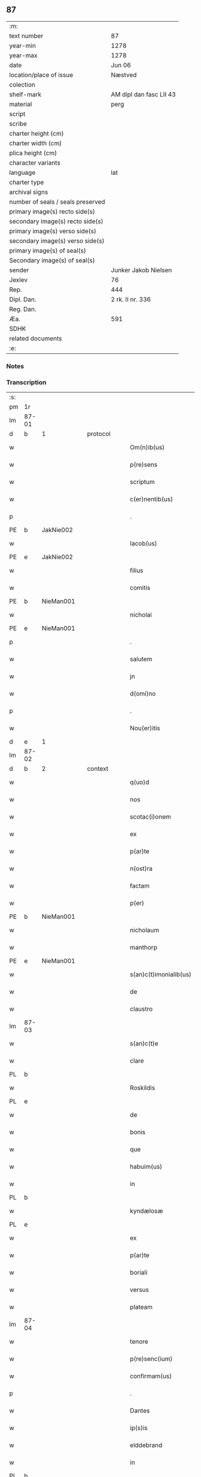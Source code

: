 ** 87

| :m:                               |                         |
| text number                       | 87                      |
| year-min                          | 1278                    |
| year-max                          | 1278                    |
| date                              | Jun 06                  |
| location/place of issue           | Næstved                 |
| colection                         |                         |
| shelf-mark                        | AM dipl dan fasc LII 43 |
| material                          | perg                    |
| script                            |                         |
| scribe                            |                         |
| charter height (cm)               |                         |
| charter width (cm)                |                         |
| plica height (cm)                 |                         |
| character variants                |                         |
| language                          | lat                     |
| charter type                      |                         |
| archival signs                    |                         |
| number of seals / seals preserved |                         |
| primary image(s) recto side(s)    |                         |
| secondary image(s) recto side(s)  |                         |
| primary image(s) verso side(s)    |                         |
| secondary image(s) verso side(s)  |                         |
| primary image(s) of seal(s)       |                         |
| Secondary image(s) of seal(s)     |                         |
| sender                            | Junker Jakob Nielsen    |
| Jexlev                            | 76                      |
| Rep.                              | 444                     |
| Dipl. Dan.                        | 2 rk. II nr. 336        |
| Reg. Dan.                         |                         |
| Æa.                               | 591                     |
| SDHK                              |                         |
| related documents                 |                         |
| :e:                               |                         |

*** Notes


*** Transcription
| :s: |       |   |   |   |   |                        |              |   |   |   |   |     |   |   |   |       |          |          |  |    |    |    |    |
| pm  | 1r    |   |   |   |   |                        |              |   |   |   |   |     |   |   |   |       |          |          |  |    |    |    |    |
| lm  | 87-01 |   |   |   |   |                        |              |   |   |   |   |     |   |   |   |       |          |          |  |    |    |    |    |
| d  | b     | 1  |   | protocol  |   |                        |              |   |   |   |   |     |   |   |   |       |          |          |  |    |    |    |    |
| w   |       |   |   |   |   | Om(n)ib(us)            | Om̅ıbꝫ        |   |   |   |   | lat |   |   |   | 87-01 | 1:protocol |          |  |    |    |    |    |
| w   |       |   |   |   |   | p(re)sens              | p͛ſen        |   |   |   |   | lat |   |   |   | 87-01 | 1:protocol |          |  |    |    |    |    |
| w   |       |   |   |   |   | scriptum               | crıptum     |   |   |   |   | lat |   |   |   | 87-01 | 1:protocol |          |  |    |    |    |    |
| w   |       |   |   |   |   | c(er)nentib(us)        | c͛nentıbꝫ     |   |   |   |   | lat |   |   |   | 87-01 | 1:protocol |          |  |    |    |    |    |
| p   |       |   |   |   |   | .                      | .            |   |   |   |   | lat |   |   |   | 87-01 | 1:protocol |          |  |    |    |    |    |
| PE  | b     | JakNie002  |   |   |   |                        |              |   |   |   |   |     |   |   |   |       |          |          |  |    |    |    |    |
| w   |       |   |   |   |   | Iacob(us)              | Icobꝫ       |   |   |   |   | lat |   |   |   | 87-01 | 1:protocol |          |  |370|    |    |    |
| PE  | e     | JakNie002  |   |   |   |                        |              |   |   |   |   |     |   |   |   |       |          |          |  |    |    |    |    |
| w   |       |   |   |   |   | filius                 | fılíu       |   |   |   |   | lat |   |   |   | 87-01 | 1:protocol |          |  |    |    |    |    |
| w   |       |   |   |   |   | comitis                | comíti      |   |   |   |   | lat |   |   |   | 87-01 | 1:protocol |          |  |    |    |    |    |
| PE  | b     | NieMan001  |   |   |   |                        |              |   |   |   |   |     |   |   |   |       |          |          |  |    |    |    |    |
| w   |       |   |   |   |   | nicholai               | nícholí     |   |   |   |   | lat |   |   |   | 87-01 | 1:protocol |          |  |371|    |    |    |
| PE  | e     | NieMan001  |   |   |   |                        |              |   |   |   |   |     |   |   |   |       |          |          |  |    |    |    |    |
| p   |       |   |   |   |   | .                      | .            |   |   |   |   | lat |   |   |   | 87-01 | 1:protocol |          |  |    |    |    |    |
| w   |       |   |   |   |   | salutem                | lutem      |   |   |   |   | lat |   |   |   | 87-01 | 1:protocol |          |  |    |    |    |    |
| w   |       |   |   |   |   | jn                     | ȷn           |   |   |   |   | lat |   |   |   | 87-01 | 1:protocol |          |  |    |    |    |    |
| w   |       |   |   |   |   | d(omi)no               | dn̅o          |   |   |   |   | lat |   |   |   | 87-01 | 1:protocol |          |  |    |    |    |    |
| p   |       |   |   |   |   | .                      | .            |   |   |   |   | lat |   |   |   | 87-01 | 1:protocol |          |  |    |    |    |    |
| w   |       |   |   |   |   | Nou(er)itis            | Nou͛ıtí      |   |   |   |   | lat |   |   |   | 87-01 | 1:protocol |          |  |    |    |    |    |
| d  | e     | 1  |   |   |   |                        |              |   |   |   |   |     |   |   |   |       |          |          |  |    |    |    |    |
| lm  | 87-02 |   |   |   |   |                        |              |   |   |   |   |     |   |   |   |       |          |          |  |    |    |    |    |
| d  | b     | 2  |   | context  |   |                        |              |   |   |   |   |     |   |   |   |       |          |          |  |    |    |    |    |
| w   |       |   |   |   |   | q(uo)d                 | q           |   |   |   |   | lat |   |   |   | 87-02 | 2:context |          |  |    |    |    |    |
| w   |       |   |   |   |   | nos                    | no          |   |   |   |   | lat |   |   |   | 87-02 | 2:context |          |  |    |    |    |    |
| w   |       |   |   |   |   | scotac(i)onem          | cotc̅onem   |   |   |   |   | lat |   |   |   | 87-02 | 2:context |          |  |    |    |    |    |
| w   |       |   |   |   |   | ex                     | ex           |   |   |   |   | lat |   |   |   | 87-02 | 2:context |          |  |    |    |    |    |
| w   |       |   |   |   |   | p(ar)te                | p̲te          |   |   |   |   | lat |   |   |   | 87-02 | 2:context |          |  |    |    |    |    |
| w   |       |   |   |   |   | n(ost)ra               | nr̅          |   |   |   |   | lat |   |   |   | 87-02 | 2:context |          |  |    |    |    |    |
| w   |       |   |   |   |   | factam                 | fm        |   |   |   |   | lat |   |   |   | 87-02 | 2:context |          |  |    |    |    |    |
| w   |       |   |   |   |   | p(er)                  | p̲            |   |   |   |   | lat |   |   |   | 87-02 | 2:context |          |  |    |    |    |    |
| PE | b | NieMan001 |   |   |   |                     |                  |   |   |   |                                 |     |   |   |   |               |          |          |  |    |    |    |    |
| w   |       |   |   |   |   | nicholaum              | nícholum    |   |   |   |   | lat |   |   |   | 87-02 | 2:context |          |  |372|    |    |    |
| w   |       |   |   |   |   | manthorp               | mnthoꝛp     |   |   |   |   | lat |   |   |   | 87-02 | 2:context |          |  |372|    |    |    |
| PE | e | NieMan001 |   |   |   |                     |                  |   |   |   |                                 |     |   |   |   |               |          |          |  |    |    |    |    |
| w   |       |   |   |   |   | s(an)c(t)imonialib(us) | sc̅ımonílıbꝫ |   |   |   |   | lat |   |   |   | 87-02 | 2:context |          |  |    |    |    |    |
| w   |       |   |   |   |   | de                     | de           |   |   |   |   | lat |   |   |   | 87-02 | 2:context |          |  |    |    |    |    |
| w   |       |   |   |   |   | claustro               | cluﬅro      |   |   |   |   | lat |   |   |   | 87-02 | 2:context |          |  |    |    |    |    |
| lm  | 87-03 |   |   |   |   |                        |              |   |   |   |   |     |   |   |   |       |          |          |  |    |    |    |    |
| w   |       |   |   |   |   | s(an)c(t)e             | c̅e          |   |   |   |   | lat |   |   |   | 87-03 | 2:context |          |  |    |    |    |    |
| w   |       |   |   |   |   | clare                  | clare        |   |   |   |   | lat |   |   |   | 87-03 | 2:context |          |  |    |    |    |    |
| PL  | b     |   |   |   |   |                        |              |   |   |   |   |     |   |   |   |       |          |          |  |    |    |    |    |
| w   |       |   |   |   |   | Roskildis              | Roſkıldí    |   |   |   |   | lat |   |   |   | 87-03 | 2:context |          |  |    |    |414|    |
| PL  | e     |   |   |   |   |                        |              |   |   |   |   |     |   |   |   |       |          |          |  |    |    |    |    |
| w   |       |   |   |   |   | de                     | de           |   |   |   |   | lat |   |   |   | 87-03 | 2:context |          |  |    |    |    |    |
| w   |       |   |   |   |   | bonis                  | boní        |   |   |   |   | lat |   |   |   | 87-03 | 2:context |          |  |    |    |    |    |
| w   |       |   |   |   |   | que                    | que          |   |   |   |   | lat |   |   |   | 87-03 | 2:context |          |  |    |    |    |    |
| w   |       |   |   |   |   | habuim(us)             | hbuımꝰ      |   |   |   |   | lat |   |   |   | 87-03 | 2:context |          |  |    |    |    |    |
| w   |       |   |   |   |   | in                     | ın           |   |   |   |   | lat |   |   |   | 87-03 | 2:context |          |  |    |    |    |    |
| PL  | b     |   |   |   |   |                        |              |   |   |   |   |     |   |   |   |       |          |          |  |    |    |    |    |
| w   |       |   |   |   |   | kyndælosæ              | kyndæloſæ    |   |   |   |   | lat |   |   |   | 87-03 | 2:context |          |  |    |    |415|    |
| PL  | e     |   |   |   |   |                        |              |   |   |   |   |     |   |   |   |       |          |          |  |    |    |    |    |
| w   |       |   |   |   |   | ex                     | ex           |   |   |   |   | lat |   |   |   | 87-03 | 2:context |          |  |    |    |    |    |
| w   |       |   |   |   |   | p(ar)te                | p̲te          |   |   |   |   | lat |   |   |   | 87-03 | 2:context |          |  |    |    |    |    |
| w   |       |   |   |   |   | boriali                | borílí      |   |   |   |   | lat |   |   |   | 87-03 | 2:context |          |  |    |    |    |    |
| w   |       |   |   |   |   | versus                 | ỽerſu       |   |   |   |   | lat |   |   |   | 87-03 | 2:context |          |  |    |    |    |    |
| w   |       |   |   |   |   | plateam                | pltem      |   |   |   |   | lat |   |   |   | 87-03 | 2:context |          |  |    |    |    |    |
| lm  | 87-04 |   |   |   |   |                        |              |   |   |   |   |     |   |   |   |       |          |          |  |    |    |    |    |
| w   |       |   |   |   |   | tenore                 | tenore       |   |   |   |   | lat |   |   |   | 87-04 | 2:context |          |  |    |    |    |    |
| w   |       |   |   |   |   | p(re)senc(ium)         | p͛ſenc͛        |   |   |   |   | lat |   |   |   | 87-04 | 2:context |          |  |    |    |    |    |
| w   |       |   |   |   |   | confirmam(us)          | confırmmꝰ   |   |   |   |   | lat |   |   |   | 87-04 | 2:context |          |  |    |    |    |    |
| p   |       |   |   |   |   | .                      | .            |   |   |   |   | lat |   |   |   | 87-04 | 2:context |          |  |    |    |    |    |
| w   |       |   |   |   |   | Dantes                 | Dnte       |   |   |   |   | lat |   |   |   | 87-04 | 2:context |          |  |    |    |    |    |
| w   |       |   |   |   |   | ip(s)is                | ıp̅ı         |   |   |   |   | lat |   |   |   | 87-04 | 2:context |          |  |    |    |    |    |
| w   |       |   |   |   |   | elddebrand             | elddebrnd   |   |   |   |   | dan |   |   |   | 87-04 | 2:context |          |  |    |    |    |    |
| w   |       |   |   |   |   | in                     | ın           |   |   |   |   | lat |   |   |   | 87-04 | 2:context |          |  |    |    |    |    |
| PL  | b     |   |   |   |   |                        |              |   |   |   |   |     |   |   |   |       |          |          |  |    |    |    |    |
| w   |       |   |   |   |   | egbyworæ               | egbywoꝛæ     |   |   |   |   | lat |   |   |   | 87-04 | 2:context |          |  |    |    |416|    |
| PL  | e     |   |   |   |   |                        |              |   |   |   |   |     |   |   |   |       |          |          |  |    |    |    |    |
| w   |       |   |   |   |   | tamq(uam)              | tmꝙ        |   |   |   |   | lat |   |   |   | 87-04 | 2:context |          |  |    |    |    |    |
| w   |       |   |   |   |   | cet(er)is              | cet͛ı        |   |   |   |   | lat |   |   |   | 87-04 | 2:context |          |  |    |    |    |    |
| w   |       |   |   |   |   | de                     | de           |   |   |   |   | lat |   |   |   | 87-04 | 2:context |          |  |    |    |    |    |
| w   |       |   |   |   |   | familia                | fmılı      |   |   |   |   | lat |   |   |   | 87-04 | 2:context |          |  |    |    |    |    |
| w   |       |   |   |   |   | n(ost)ra               | nr̅          |   |   |   |   | lat |   |   |   | 87-04 | 2:context |          |  |    |    |    |    |
| lm  | 87-05 |   |   |   |   |                        |              |   |   |   |   |     |   |   |   |       |          |          |  |    |    |    |    |
| w   |       |   |   |   |   | existentib(us)         | exıﬅentıbꝫ   |   |   |   |   | lat |   |   |   | 87-05 | 2:context |          |  |    |    |    |    |
| w   |       |   |   |   |   | !abq(ue)¡              | !bqꝫ¡       |   |   |   |   | lat |   |   |   | 87-05 | 2:context |          |  |    |    |    |    |
| w   |       |   |   |   |   | cui(us)lib(et)         | cuıꝰlıbꝫ     |   |   |   |   | lat |   |   |   | 87-05 | 2:context |          |  |    |    |    |    |
| w   |       |   |   |   |   | impedimento            | ímpedímento  |   |   |   |   | lat |   |   |   | 87-05 | 2:context |          |  |    |    |    |    |
| w   |       |   |   |   |   | lib(er)e               | lıb͛e         |   |   |   |   | lat |   |   |   | 87-05 | 2:context |          |  |    |    |    |    |
| w   |       |   |   |   |   | succidendum            | uccídendu  |   |   |   |   | lat |   |   |   | 87-05 | 2:context |          |  |    |    |    |    |
| p   |       |   |   |   |   | /                      | /            |   |   |   |   | lat |   |   |   | 87-05 | 2:context |          |  |    |    |    |    |
| d  | e     | 2  |   |   |   |                        |              |   |   |   |   |     |   |   |   |       |          |          |  |    |    |    |    |
| d  | b     | 3  |   | eschatocol  |   |                        |              |   |   |   |   |     |   |   |   |       |          |          |  |    |    |    |    |
| w   |       |   |   |   |   | In                     | In           |   |   |   |   | lat |   |   |   | 87-05 | 3:eschatocol |          |  |    |    |    |    |
| w   |       |   |   |   |   | cui(us)                | cuıꝰ         |   |   |   |   | lat |   |   |   | 87-05 | 3:eschatocol |          |  |    |    |    |    |
| w   |       |   |   |   |   | rei                    | reí          |   |   |   |   | lat |   |   |   | 87-05 | 3:eschatocol |          |  |    |    |    |    |
| w   |       |   |   |   |   | testimoniu(m)          | teﬅímonıu̅    |   |   |   |   | lat |   |   |   | 87-05 | 3:eschatocol |          |  |    |    |    |    |
| w   |       |   |   |   |   | sigillu(m)             | ıgıllu̅      |   |   |   |   | lat |   |   |   | 87-05 | 3:eschatocol |          |  |    |    |    |    |
| w   |       |   |   |   |   | n(ost)r(u)m            | nr̅m          |   |   |   |   | lat |   |   |   | 87-05 | 3:eschatocol |          |  |    |    |    |    |
| lm  | 87-06 |   |   |   |   |                        |              |   |   |   |   |     |   |   |   |       |          |          |  |    |    |    |    |
| w   |       |   |   |   |   | vna                    | ỽn          |   |   |   |   | lat |   |   |   | 87-06 | 3:eschatocol |          |  |    |    |    |    |
| w   |       |   |   |   |   | cu(m)                  | cu̅           |   |   |   |   | lat |   |   |   | 87-06 | 3:eschatocol |          |  |    |    |    |    |
| w   |       |   |   |   |   | sigillis               | ıgıllí     |   |   |   |   | lat |   |   |   | 87-06 | 3:eschatocol |          |  |    |    |    |    |
| w   |       |   |   |   |   | d(omi)ni               | dn̅ı          |   |   |   |   | lat |   |   |   | 87-06 | 3:eschatocol |          |  |    |    |    |    |
| w   |       |   |   |   |   | comitis                | comítı      |   |   |   |   | lat |   |   |   | 87-06 | 3:eschatocol |          |  |    |    |    |    |
| w   |       |   |   |   |   | de                     | de           |   |   |   |   | lat |   |   |   | 87-06 | 3:eschatocol |          |  |    |    |    |    |
| PL  | b     |   |   |   |   |                        |              |   |   |   |   |     |   |   |   |       |          |          |  |    |    |    |    |
| w   |       |   |   |   |   | rauænsbyargh           | ʀuænbyrgh |   |   |   |   | lat |   |   |   | 87-06 | 3:eschatocol |          |  |    |    |417|    |
| PL  | e     |   |   |   |   |                        |              |   |   |   |   |     |   |   |   |       |          |          |  |    |    |    |    |
| p   |       |   |   |   |   | .                      | .            |   |   |   |   | lat |   |   |   | 87-06 | 3:eschatocol |          |  |    |    |    |    |
| w   |       |   |   |   |   | (et)                   |             |   |   |   |   | lat |   |   |   | 87-06 | 3:eschatocol |          |  |    |    |    |    |
| w   |       |   |   |   |   | d(omi)ni               | dn̅ı          |   |   |   |   | lat |   |   |   | 87-06 | 3:eschatocol |          |  |    |    |    |    |
| PE  | b     | DavTor001  |   |   |   |                        |              |   |   |   |   |     |   |   |   |       |          |          |  |    |    |    |    |
| w   |       |   |   |   |   | Dauid                  | Duıd        |   |   |   |   | lat |   |   |   | 87-06 | 3:eschatocol |          |  |373|    |    |    |
| w   |       |   |   |   |   | thorstan               | thoꝛﬅn      |   |   |   |   | lat |   |   |   | 87-06 | 3:eschatocol |          |  |373|    |    |    |
| w   |       |   |   |   |   | s(un)                  |             |   |   |   |   | lat |   |   |   | 87-06 | 3:eschatocol |          |  |373|    |    |    |
| PE  | e     | DavTor001  |   |   |   |                        |              |   |   |   |   |     |   |   |   |       |          |          |  |    |    |    |    |
| w   |       |   |   |   |   | litteris               | lıtterı     |   |   |   |   | lat |   |   |   | 87-06 | 3:eschatocol |          |  |    |    |    |    |
| w   |       |   |   |   |   | p(re)sentib(us)        | p͛ſentıbꝫ     |   |   |   |   | lat |   |   |   | 87-06 | 3:eschatocol |          |  |    |    |    |    |
| lm  | 87-07 |   |   |   |   |                        |              |   |   |   |   |     |   |   |   |       |          |          |  |    |    |    |    |
| w   |       |   |   |   |   | Duxim(us)              | Duxımꝰ       |   |   |   |   | lat |   |   |   | 87-07 | 3:eschatocol |          |  |    |    |    |    |
| w   |       |   |   |   |   | apponendu(m)           | onendu̅     |   |   |   |   | lat |   |   |   | 87-07 | 3:eschatocol |          |  |    |    |    |    |
| p   |       |   |   |   |   | .                      | .            |   |   |   |   | lat |   |   |   | 87-07 | 3:eschatocol |          |  |    |    |    |    |
| w   |       |   |   |   |   | Datu(m)                | Dtu̅         |   |   |   |   | lat |   |   |   | 87-07 | 3:eschatocol |          |  |    |    |    |    |
| PL  | b     |   |   |   |   |                        |              |   |   |   |   |     |   |   |   |       |          |          |  |    |    |    |    |
| w   |       |   |   |   |   | nestwith               | neﬅwıth      |   |   |   |   | lat |   |   |   | 87-07 | 3:eschatocol |          |  |    |    |418|    |
| PL  | e     |   |   |   |   |                        |              |   |   |   |   |     |   |   |   |       |          |          |  |    |    |    |    |
| w   |       |   |   |   |   | anno                   | nno         |   |   |   |   | lat |   |   |   | 87-07 | 3:eschatocol |          |  |    |    |    |    |
| w   |       |   |   |   |   | d(omi)ni               | dn̅ı          |   |   |   |   | lat |   |   |   | 87-07 | 3:eschatocol |          |  |    |    |    |    |
| p   |       |   |   |   |   | .                      | .            |   |   |   |   | lat |   |   |   | 87-07 | 3:eschatocol |          |  |    |    |    |    |
| n   |       |   |   |   |   | mͦ                      | ͦ            |   |   |   |   | lat |   |   |   | 87-07 | 3:eschatocol |          |  |    |    |    |    |
| p   |       |   |   |   |   | .                      | .            |   |   |   |   | lat |   |   |   | 87-07 | 3:eschatocol |          |  |    |    |    |    |
| n   |       |   |   |   |   | CCͦ                     | CCͦ           |   |   |   |   | lat |   |   |   | 87-07 | 3:eschatocol |          |  |    |    |    |    |
| p   |       |   |   |   |   | .                      | .            |   |   |   |   | lat |   |   |   | 87-07 | 3:eschatocol |          |  |    |    |    |    |
| w   |       |   |   |   |   | Lxxͦ                    | Lxxͦ          |   |   |   |   | lat |   |   |   | 87-07 | 3:eschatocol |          |  |    |    |    |    |
| w   |       |   |   |   |   | octauo                 | ouo        |   |   |   |   | lat |   |   |   | 87-07 | 3:eschatocol |          |  |    |    |    |    |
| w   |       |   |   |   |   | in                     | ın           |   |   |   |   | lat |   |   |   | 87-07 | 3:eschatocol |          |  |    |    |    |    |
| w   |       |   |   |   |   | septimana              | eptímn    |   |   |   |   | lat |   |   |   | 87-07 | 3:eschatocol |          |  |    |    |    |    |
| w   |       |   |   |   |   | pentecostes            | pentecoﬅe   |   |   |   |   | lat |   |   |   | 87-07 | 3:eschatocol |          |  |    |    |    |    |
| d  | e     | 3  |   |   |   |                        |              |   |   |   |   |     |   |   |   |       |          |          |  |    |    |    |    |
| :e: |       |   |   |   |   |                        |              |   |   |   |   |     |   |   |   |       |          |          |  |    |    |    |    |